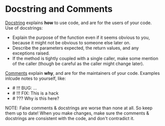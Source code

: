 * Docstring and Comments
  _Docstring_ explains *how* to use code, and are for the users of your
  code. Use of docstrings:
  + Explain the purpose of the function even if it seems obvious to you, because
    it might not be obvious to someone else later on.
  + Describe the parameters expected, the return values, and any exceptions raised.
  + If the method is tightly coupled with a single caller, make some mention of
    the caller (though be careful as the caller might change later).

  _Comments_ explain *why*, and are for the maintainers of your code. Examples
  inlcude notes to yourself, like:

  + # !!! BUG: ...
  + # !!! FIX: This is a hack
  + # ??? Why is this here?

  NOTE:
  False comments & docstrings are worse than none at all. So keep them up to
  date! When you make changes, make sure the comments & docstrings are
  consistent with the code, and don't contradict it.
